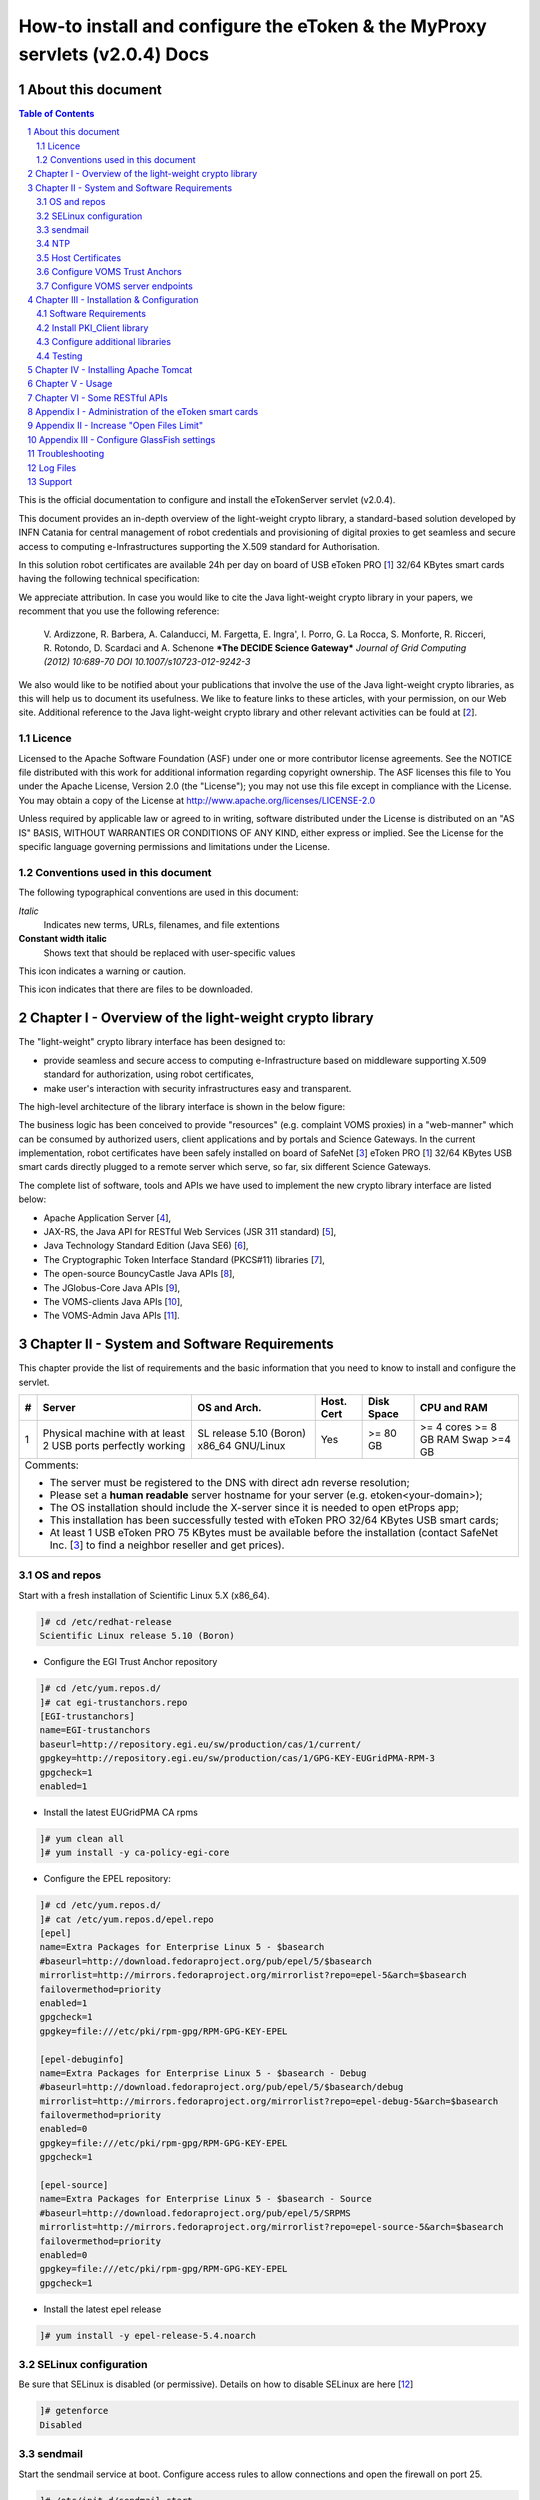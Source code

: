 ****************************************************************************
How-to install and configure the eToken & the MyProxy servlets (v2.0.4) Docs
****************************************************************************

===================
About this document
===================

.. _1: http://www.safenet-inc.it/etoken-pro.html
.. _2: http://www.catania-science-gateways.it/
.. _3: http://www.safenet-inc.it/

.. |warning| image:: images/warning.jpg
.. |download| image:: images/download.jpg
.. |alert| image:: images/alert.jpg

.. contents:: Table of Contents
.. section-numbering::

This is the official documentation to configure and install the eTokenServer servlet (v2.0.4).

This document provides an in-depth overview of the light-weight crypto library, a standard-based solution developed by INFN Catania for central management of robot credentials and provisioning of digital proxies to get seamless and secure access to computing e-Infrastructures supporting the X.509 standard for Authorisation.

In this solution robot certificates are available 24h per day on board of USB eToken PRO [1_] 32/64 KBytes smart cards having the following technical specification:

.. image:: images/eToken_specs.jpg
   :align: center

We appreciate attribution. In case you would like to cite the Java light-weight crypto library in your papers, we recomment that you use the following reference:

        V. Ardizzone, R. Barbera, A. Calanducci, M. Fargetta, E. Ingra', I. Porro, 
        G. La Rocca, S. Monforte, R. Ricceri, R. Rotondo, D. Scardaci and A. Schenone
        ***The DECIDE Science Gateway***
        *Journal of Grid Computing (2012) 10:689-70 DOI 10.1007/s10723-012-9242-3*

We also would like to be notified about your publications that involve the use of the Java light-weight crypto libraries, as this will help us to document its usefulness. We like to feature links to these articles, with your permission, on our Web site.
Additional reference to the Java light-weight crypto library and other relevant activities can be fould at [2_].

Licence
-----------------
Licensed to the Apache Software Foundation (ASF) under one or more contributor license agreements.  See the NOTICE file distributed with this work for additional information regarding copyright ownership.
The ASF licenses this file to You under the Apache License, Version 2.0 (the "License"); you may not use this file except in compliance with the License.  You may obtain a copy of the License at http://www.apache.org/licenses/LICENSE-2.0

Unless required by applicable law or agreed to in writing, software distributed under the License is distributed on an "AS IS" BASIS, WITHOUT WARRANTIES OR CONDITIONS OF ANY KIND, either express or implied.
See the License for the specific language governing permissions and limitations under the License.

Conventions used in this document
-----------------
The following typographical conventions are used in this document:

*Italic*
        Indicates new terms, URLs, filenames, and file extentions

**Constant width italic**
        Shows text that should be replaced with user-specific values

|warning| This icon indicates a warning or caution.

|download| This icon indicates that there are files to be downloaded.

============
Chapter I - Overview of the light-weight crypto library
============
The "light-weight" crypto library interface has been designed to:

- provide seamless and secure access to computing e-Infrastructure based on middleware supporting X.509 standard for authorization, using robot certificates,

- make user's interaction with security infrastructures easy and transparent.

The high-level architecture of the library interface is shown in the below figure:

.. image:: images/architecture.jpg
      :align: center

The business logic has been conceived to provide "resources" (e.g. complaint VOMS proxies) in a "web-manner" which can be consumed by authorized users, client applications and by portals and Science Gateways. In the current implementation, robot certificates have been safely installed on board of SafeNet [3_] eToken PRO [1_] 32/64 KBytes USB smart cards directly plugged to a remote server which serve, so far, six different Science Gateways.

.. _4: http://tomcat.apache.org/
.. _5: https://jax-rs-spec.java.net/
.. _6: http://www.oracle.com/technetwork/articles/javaee/index-jsp-136246.html
.. _7: http://docs.oracle.com/javase/7/docs/technotes/guides/security/p11guide.html
.. _8: https://www.bouncycastle.org/
.. _9: https://github.com/jglobus/JGlobus
.. _10: https://github.com/italiangrid/voms-clients
.. _11: https://github.com/italiangrid/voms-admin-server/tree/master/voms-admin-api

The complete list of software, tools and APIs we have used to implement the new crypto library interface are listed below:

- Apache Application Server [4_],

- JAX-RS, the Java API for RESTful Web Services (JSR 311 standard) [5_], 

- Java Technology Standard Edition (Java SE6) [6_],

- The Cryptographic Token Interface Standard (PKCS#11) libraries [7_],

- The open-source BouncyCastle Java APIs [8_],

- The JGlobus-Core Java APIs [9_],

- The VOMS-clients Java APIs [10_],

- The VOMS-Admin Java APIs [11_].

============
Chapter II - System and Software Requirements
============
This chapter provide the list of requirements and the basic information that you need to know to install and configure the servlet.

+---+-----------------------+-------------------------+--------------+------------+--------------+
| # |        Server         |       OS and Arch.      |  Host. Cert  | Disk Space | CPU and RAM  |
+===+=======================+=========================+==============+============+==============+
| 1 | Physical machine with | SL release 5.10 (Boron) |     Yes      |  >= 80 GB  |  >= 4 cores  |
|   | at least 2 USB ports  | x86_64 GNU/Linux        |              |            |  >= 8 GB RAM |
|   | perfectly working     |                         |              |            |  Swap >=4 GB |
+---+-----------------------+------------+------------+--------------+------------+--------------+
| Comments:                                                                                      |
|                                                                                                |
| - The server must be registered to the DNS with direct adn reverse resolution;                 |
|                                                                                                |
| - Please set a **human readable** server hostname for your server (e.g. etoken<your-domain>);  |
|                                                                                                |
| - The OS installation should include the X-server since it is needed to open etProps app;      |
|                                                                                                |
| - This installation has been successfully tested with eToken PRO 32/64 KBytes USB smart cards; |
|                                                                                                |
| - At least 1 USB eToken PRO 75 KBytes must be available before the installation                |
|   (contact SafeNet Inc. [3_] to find a neighbor reseller and get prices).                      |
+------------------------------------------------------------------------------------------------+

OS and repos
-----------------
Start with a fresh installation of Scientific Linux 5.X (x86_64).

.. code:: bash

  ]# cd /etc/redhat-release
  Scientific Linux release 5.10 (Boron)

- Configure the EGI Trust Anchor repository

.. code:: bash

  ]# cd /etc/yum.repos.d/
  ]# cat egi-trustanchors.repo
  [EGI-trustanchors]
  name=EGI-trustanchors
  baseurl=http://repository.egi.eu/sw/production/cas/1/current/
  gpgkey=http://repository.egi.eu/sw/production/cas/1/GPG-KEY-EUGridPMA-RPM-3
  gpgcheck=1
  enabled=1

- Install the latest EUGridPMA CA rpms

.. code:: bash

  ]# yum clean all
  ]# yum install -y ca-policy-egi-core

- Configure the EPEL repository:

.. code:: bash

  ]# cd /etc/yum.repos.d/
  ]# cat /etc/yum.repos.d/epel.repo 
  [epel]
  name=Extra Packages for Enterprise Linux 5 - $basearch
  #baseurl=http://download.fedoraproject.org/pub/epel/5/$basearch
  mirrorlist=http://mirrors.fedoraproject.org/mirrorlist?repo=epel-5&arch=$basearch
  failovermethod=priority
  enabled=1
  gpgcheck=1
  gpgkey=file:///etc/pki/rpm-gpg/RPM-GPG-KEY-EPEL

  [epel-debuginfo]
  name=Extra Packages for Enterprise Linux 5 - $basearch - Debug
  #baseurl=http://download.fedoraproject.org/pub/epel/5/$basearch/debug
  mirrorlist=http://mirrors.fedoraproject.org/mirrorlist?repo=epel-debug-5&arch=$basearch
  failovermethod=priority
  enabled=0
  gpgkey=file:///etc/pki/rpm-gpg/RPM-GPG-KEY-EPEL
  gpgcheck=1

  [epel-source]
  name=Extra Packages for Enterprise Linux 5 - $basearch - Source
  #baseurl=http://download.fedoraproject.org/pub/epel/5/SRPMS
  mirrorlist=http://mirrors.fedoraproject.org/mirrorlist?repo=epel-source-5&arch=$basearch
  failovermethod=priority
  enabled=0
  gpgkey=file:///etc/pki/rpm-gpg/RPM-GPG-KEY-EPEL
  gpgcheck=1

- Install the latest epel release

.. code:: bash

  ]# yum install -y epel-release-5.4.noarch

SELinux configuration
-----------------

.. _12: fedoraproject.org/wiki/SELinux/setenforce

Be sure that SELinux is disabled (or permissive). Details on how to disable SELinux are here [12_]

.. code:: bash

   ]# getenforce
   Disabled

sendmail
-----------------
Start the sendmail service at boot. 
Configure access rules to allow connections and open the firewall on port 25.

.. code:: bash

   ]# /etc/init.d/sendmail start
   ]# chkconfig --level 2345 sendmail on

   ]# cat /etc/hosts.allow
   sendmail: localhost

   ]# cat /etc/sysconfig/iptables
   [..]
   -A RH-Firewall-1-INPUT -p tcp -m tcp --dport 25 -s 127.0.0.1 -j ACCEPT

NTP
-----------------
Use NTP to synchronize the time of the server 

.. code:: bash

   ]# ntpdate ntp-1.infn.it
   ]# /etc/init.d/ntpd start
   ]# chkconfig --level 2345 ntpd on

Host Certificates
-----------------

.. _13: http://www.eugridpma.org/members/worldmap/
.. _14: https://comodosslstore.com/

Navigate the interactive map and search for your closest Certification Authorities [13_] or, alternatively, buy a multi-domain COMODO [14_] SSL certificate.

Public and Private keys of the host certificate have to be copied in /etc/grid-security/

.. code:: bash

   ]# ll /etc/grid-security/host*
   -rw-r--r--  1 root root 1627 Mar 10 14:55 /etc/grid-security/hostcert.pem
   -rw-------  1 root root 1680 Mar 10 14:55 /etc/grid-security/hostkey.pem

Configure VOMS Trust Anchors
-----------------
The VOMS-clients APIs need local configuration to validate the signature on Attribute Certificates issued by trusted VOMS servers.

The VOMS clients and APIs look for trust information in the */etc/grid-security/vomsdir* directory.

The *vomsdir* directory contains a directory for each trusted VO. Inside each VO two types of files can be found:

- An *LSC*  file contains a description of the certificate chain of the certificate used by a VOMS server to sign VOMS attributes.

- An *X509* certificates used by the VOMS server to sign attributes.

These files are commonly named using the following pattern:

.. code:: bash

   <hostname.lsc>
   <hostname.pem>

where *hostname* is the host where the VOMS server is running.

When both *.lsc* and *.pem* files are present for a given VO, the *.lsc* file takes precedence. 
The *.lsc* file contains a list of X.509 subject strings, one on each line, encoded in OpenSSL slash-separate syntax, describing the certificate chain (up and including the CA that issued the certificate). For instance, the *voms.cnaf.infn.it* VOMS server has the following *.lsc* file:

.. code:: bash
  
  /C=IT/O=INFN/OU=Host/L=CNAF/CN=voms.cnaf.infn.it
  /C=IT/O=INFN/CN=INFN CA

.. |warning| image:: images/warning.jpg
.. |download| image:: images/download.jpg

.. _15: others/vomsdir.tar.gz

|warning| Install in */etc/grid-security/vomsdir/* directory the *.lsc* for each trusted VO that you want to support.

|download| An example of */etc/grid-security/vomsdir/* directory can be downloaded from here [15_].

Configure VOMS server endpoints
-----------------
The list of known VOMS server is maintained in *vomses* files. A vomses file is a simple text file which contains one or more lines formatted as follows:

.. code:: bash

        "vo_name"       "hostname"      "port"  "dn"    "aliases"

Where:

- *vo_name* is the name of the VO served by the VOMS server, 

- *hostname* is the hostname where the VOMS server is running, 

- *port* is the port where the VOMS server is listening for incoming requests,

- *dn* is the subject of certificate of the VOMS server, and the

- *aliases* is an alias that can be used for this VOMS server (this is typically identical to the *vo_name*).

System wide VOMSES configuration is maintained in the */etc/vomses* file or directory. If the */etc/vomses/* is a directory, all the files contained in such directory are parsed looking fro VOMS contact information.


.. _16: others/vomses.tar.gz

|warning| Install in the */etc/vomses* the contact information for each trust VO you want to support!

|download| An example of VOMS contact information can be downloaded from [16_]

===================
Chapter III - Installation & Configuration
===================
This chapter introduces the manual installation of the SafeNet eToken PKI client library on a Linux system, the software that enables eToken USB operations and the implementation of eToken PKI-based solutions. 

Software Requirements
-----------------

The software also includes all the necessary files and drivers to support the eToken management. 
During the installation, the needed libraries and drivers will be installed in */usr/local/bin*, */usr/local/lib* and */usr/local/etc*.

|warning| Before to start, please check if pcsc- packages are already installed on your server. 

.. code:: bash

   ]# rpm -e pcsc-lite-1.4.4-4.el5_5 \
             pcsc-lite-libs-1.4.4-4.el5_5 \
             pcsc-lite-doc-1.4.4-4.el5_5 \
             pcsc-lite-devel-1.4.4-4.el5_5 \ 
             ccid-1.3.8-2.el5.i386 \
             ifd-egate-0.05-17.el5.i386 \
             coolkey-1.1.0-16.1.el5.i386 \
             esc-1.1.0-14.el5_9.1.i386

|download| Download the correct software packages:

.. _17: http://dag.wieers.com/rpm/packages/pcsc-lite/pcsc-lite-1.3.3-1.el4.rf.i386.rpm
.. _18: http://dag.wieers.com/rpm/packages/pcsc-lite/pcsc-lite-libs-1.3.3-1.el4.rf.i386.rpm
.. _19: http://dag.wieers.com/rpm/packages/pcsc-lite-ccid/pcsc-lite-ccid-1.2.0-1.el4.rf.i386.rpm

- pcsc-lite-1.3.3-1.el4.rf.i386.rpm [17_] 

- pcsc-lite-libs-1.3.3-1.el4.rf.i386.rpm [18_]

- pcsc-lite-ccid-1.2.0-1.el4.rf.i386.rpm [19_]

.. code:: bash

   ]# rpm -ivh pcsc-lite-1.3.3-1.el4.rf.i386.rpm \
               pcsc-lite-ccid-1.2.0-1.el4.rf.i386.rpm \ 
               pcsc-lite-libs-1.3.3-1.el4.rf.i386.rpm

        Preparing...            ########################################### [100%]
        1:pcsc-lite-libs        ########################################### [ 33%] 
        2:pcsc-lite-ccid        ########################################### [ 67%] 
        3:pcsc-lite             ########################################### [100%]

Before installing the eToken PKI Client, please check if the PC/SC-Lite pcscd daemon is running:

.. code:: bash

   ]# /etc/init.d/pcscd start

In /var/log/messages you should have the message:

.. code:: bash

   [..]
   Feb 2 09:02:15 giular pcscd: pcscdaemon.c:532:at_exit() cleaning /var/run
   Feb 2 09:02:44 giular pcscd: pcscdaemon.c:533:main() pcsc-lite 1.3.3 daemon ready.
   Feb 2 09:02:44 giular pcscd: hotplug_libusb.c:394:HPEstablishUSBNotifications() Driver ifd-ccid.bundle does not support IFD_GENERATE_HOTPLUG

Install PKI_Client library
-----------------

|warning| Contact the SafeNet Inc. and install the latest eToken PKI Client (ver. 4.55-34) software on your system.

.. code:: bash

   ]$ rpm -ivh pkiclient-full-4.55-34.i386.rpm

   Preparing...             ########################################### [100%] 
   Stopping PC/SC smart card daemon (pcscd): [ OK ]
           1:pkiclient-full ########################################### [100%] 
   Checking installation of pcsc from source... None.
   Starting PC/SC smart card daemon (pcscd): [ OK ] 
   Adding eToken security provider...Done.
   PKIClient installation completed. 

.. _20: others/Mkproxy-rhel4.tar.gz
.. _21: others/eTokens-2.0.5.tar.gz

Configure additional libraries
-----------------

|download| Download the appropriate libraries [20_] for your system and save it as *Mkproxy-rhel4.tar.gz*. 
The archive contains all the requires libraries for RHEL4 and RHEL5.

.. code:: bash

   ]# tar zxf Mkproxy-rhel4.tar.gz
   ]# chown -R root.root etoken-pro/ 
   ]# tree etoken-pro/
   etoken-pro/ 
   |-- bin
   | |-- cardos-info 
   | |-- mkproxy
   | |-- openssl
   | `-- pkcs11-tool 
   |-- etc
   | |-- hotplug.d 
   | | `-- usb
   | |  `-- etoken.hotplug 
   | |-- init.d
   | | |-- etokend 
   | | `-- etsrvd 
   | |-- openssl.cnf
   | |-- reader.conf.d
   | | `-- etoken.conf 
   | `-- udev
   |    `-- rules.d
   |    `-- 20-etoken.rules 
   `-- lib
        |-- engine_pkcs11.so
        |-- libcrypto.so.0.9.8
        `-- libssl.so.0.9.8

Untar the archive and copy the files to their respective locations.

- Copy binary files

.. code:: bash

   ]# cp -rp etoken-pro/bin/cardos-info /usr/local/bin/
   ]# cp -rp etoken-pro/bin/mkproxy /usr/local/bin/
   ]# cp -rp etoken-pro/bin/pkcs11-tool /usr/local/bin/
   ]# cp -rp etoken-pro/bin/openssl /usr/local/bin/
 
- Copy libraries

.. code:: bash
   
   ]# cp -rp etoken-pro/lib/engine_pkcs11.so /usr/local/lib
   ]# cp -rp etoken-pro/lib/libssl.so.0.9.8 /usr/local/lib
   ]# cp -rp etoken-pro/lib/libcrypto.so.0.9.8 /usr/local/lib

- Copy configuration files

.. code:: bash

   ]# cp -rp etoken-pro/etc/openssl.cnf /usr/local/etc

- Set the PKCS11_MOD environment variable

Edit the */usr/local/bin/mkproxy* script and change the PKCS11_MOD variable settings:

.. code:: bash

   export PKCS11_MOD="/usr/lib/libeTPkcs11.so"

- Create symbolic links

.. code:: bash

   ]# cd /usr/lib/
   ]# ln -s /usr/lib/libpcsclite.so.1.0.0 libpcsclite.so 
   ]# ln -s /usr/lib/libpcsclite.so.1.0.0 libpcsclite.so.

   ]# ll libpcsclite.so*
      lrwxrwxrwx 1 root root 29 Feb 17 09:47 libpcsclite.so -> /usr/lib/libpcsclite.so.1.0.0 
      lrwxrwxrwx 1 root root 29 Feb 17 09:52 libpcsclite.so.0 -> /usr/lib/libpcsclite.so.1.0.0 
      lrwxrwxrwx 1 root root 20 Feb 17 09:04 libpcsclite.so.1 -> libpcsclite.so.1.0.0
      -rwxr-xr-x 1 root root 92047 Jan 26 2007 libpcsclite.so.1.0.0

To administer the USB eToken PRO 64KB and add a new robot certificate, please refer to the Appendix I.

Testing
-----------------

.. code:: bash

   ]# export LD_LIBRARY_PATH=$LD_LIBRARY_PATH:/usr/local/lib
   ]# pkcs11-tool -L --module=/usr/lib/libeTPkcs11.so
        
   Available slots:
   **Slot 0** AKS ifdh 00 00
        token label: **eToken**
        token manuf: Aladdin Ltd. 
        token model: eToken
        token flags: rng, login required, PIN initialized, token initialized, other flags=0x200
        serial num : 001c3401
   **Slot 1** AKS ifdh 01 00
        token label: **eToken1** 
        token manuf: Aladdin Ltd. token model: eToken
        token flags: rng, login required, PIN initialized, token initialized, other flags=0x200
        serial num : 001c0c05 
   [..]

The current version of PKI_Client supports up to **16** different slots! Each slot can host a USB eToken PRO smart card.

- Generating a standard proxy certificate

.. code:: bash

   ]# mkproxy
   Starting Aladdin eToken PRO proxy generation 
   Found X.509 certificate on eToken:
     label: (eTCAPI) MrBayes's GILDA ID 
     id: 39453945373335312d333545442d343031612d384637302d3238463636393036363042303a30 
   Your identity: /C=IT/O=GILDA/OU=Robots/L=INFN Catania/CN=MrBayes
   Generating a 512 bit RSA private key 
   .++++++++++++
   ..++++++++++++
   writing new private key to 'proxykey.FM6588'
   -----
   engine "pkcs11" set. Signature ok
   subject=/C=IT/O=GILDA/OU=Robots/L=INFN Catania/CN=MrBayes/CN=proxy Getting CA Private Key
   PKCS#11 token PIN: ******* 
   Your proxy is valid until: Wed Jan 16 01:22:01 CET 2012 

===================
Chapter IV - Installing Apache Tomcat
===================

- Install the following packages:

.. code:: bash

   ]# yum install -y jdk.i586
   ]# yum install -y java-1.6.0-sun-compat.i586

- Download and extract the eTokens-2.0.5 directory with all the needed configuration files in the root's home directory.

|download| Download an example of configuration files for the eToken from here [21_] and save it as **eTokens-2.0.5.tar.gz**.

.. code:: bash

   ]# tar zxf eTokens-2.0.5.tar.gz
   ]# tree -L 2 eTokens-2.0.5 
   eTokens-2.0.5
   |-- config
   | |-- eToken.cfg
     |-- eToken1.cfg 
     |-- ..

The **config** directory MUST contain a configuration file for each USB eToken PRO 32/64KB smart card plugged into the server.

.. code:: bash

   ]# cat eTokens-2.0.5/config/eToken.cfg
   name = **eToken** *Insert here an unique name for the new etoken* 
   library = /usr/lib/libeTPkcs11.so
   description = **Aladdin eToken PRO 64K 4.2B** 
   slot = **0** *Insert here an unique slot id for the new token*

   attributes(*,CKO_PRIVATE_KEY,*) = { CKA_SIGN = true }
   attributes(*,CKO_PRIVATE_KEY,CKK_DH) = { CKA_SIGN = null }
   attributes(*,CKO_PRIVATE_KEY,CKK_RSA) = { CKA_DECRYPT = true }

|warning| If you are using USB eToken PRO 32KB, please change the description as follows:

.. code:: bash

   description = **Aladdin eToken PRO 32K 4.2B**

- Creating a Java Keystore from scratch containing a self-signed certificate

Make a temporary copy of *hostcert.pem* and *hostkey.pem* files

.. code:: bash

   ]# cp /etc/grid-security/hostcert.pem /root 
   ]# cp /etc/grid-security/hostkey.pem /root

Convert both, the key and the certificate into DER format using openssl command:

.. code:: bash

   ]# openssl pkcs8 -topk8 -nocrypt \
                    -in hostkey.pem -inform PEM \
                    -out key.der -outform DER

   ]# openssl x509 -in hostcert.pem \
                   -inform PEM \
                   -out cert.der \
                   -outform DER

- Import private and certificate into the Java Keystore

.. _22: others/ImportKey.java
.. _23: others/lib.tar.gz

|download| Download the following Java source code [22_] and save it as ImportKey.java

Edit the ImportKey.java file containing the following settings for the Java JKS

.. code:: java

        // Change this if you want another password by default 
        String keypass = "**changeit**"; <== Change it!

        // Change this if you want another alias by default 
        String defaultalias = "**giular.trigrid.it**"; <== Change it!

        If (keystorename == null)
                Keystorename = System.getProperty("user.home") 
                + System.getProperty("file.separator") 
                + "**eTokenServerSSL**"; // <== Change it!

|alert| Please change "*giular.trigrid.it*" with the host of the server you want to configure.

- Compile and execute the Java file:

.. code:: bash

   ]# javac ImportKey.java
   ]# java ImportKey key.der cert.der
   Using keystore-file : /root/eTokenServerSSL One certificate, no chain.
   Key and certificate stored.
   Alias: giular.trigrid.it Password: changeit

Now we have a JKS containig:

- the key and the certificate stored in the **eTokenServerSSL** file,

- using **giular.trigrid.it** as alias and 

- **changeit** as password.

Move the JKS to the Apache-Tomcat root directory

.. code:: bash

   ]# mv /root/eTokenServerSSL apache-tomcat-7.0.34/eTokenServerSSL

- SSL Configuration

Add the new SSL connector on port 8443 in the server.xml file

.. code:: bash

   ]# cat apache-tomcat-7.0.34/conf/server.xml
   [..]

   <Connector port="8082" protocol="HTTP/1.1" connectionTimeout="20000" redirectoPrt="8443">
   <Connector port="8443" protocol="org.apache.coyote.http11.Http11NioProtocol"
                          SSLEnabled="true"
                          maxThreads="150" scheme="https" secure="true" 
                          clientAuth="false" sslProtocol="TLS"
                          useSendfile="false" 
                          keystoreFile="/root/apache-tomcat-7.0.34/eTokenServerSSL" 
                          keyAlias="giular.trigrid.it" keystorePass="changeit"/>
   [..]

Edit the /etc/sysconfig/iptables file in order to accept incoming connections on ports 8082 and 8443.

- How to start, stop and check the Apache Tomcat server

i) Start and check the application server as follows:

.. code:: bash

   ]# cd /root/apache-tomcat-7.0.34/ 
   ]# ./bin/startup.sh
   Using CATALINA_BASE: /root/apache-tomcat-7.0.34 
   Using CATALINA_HOME: /root/apache-tomcat-7.0.34 
   Using CATALINA_TMPDIR: /root/apache-tomcat-7.0.34/temp 
   Using JRE_HOME: /usr
   Using CLASSPATH: /root/apache-tomcat-7.0.34/bin/bootstrap.jar:/root/apache-tomcat-7.0.34/bin/tomcat-juli.jar

ii) Stop the application server as follows:

.. code:: bash

   ]# ./bin/shutdown
   Using CATALINA_BASE: /root/apache-tomcat-7.0.34 
   Using CATALINA_HOME: /root/apache-tomcat-7.0.34 
   Using CATALINA_TMPDIR: /root/apache-tomcat-7.0.34/temp 
   Using JRE_HOME: /usr
   Using CLASSPATH: /root/apache-tomcat-7.0.34/bin/bootstrap.jar:/root/apache-tomcat-7.0.34/bin/tomcat-juli.jar 

- Install external libraries

|download| Download and save the external libraries [23_] as lib.tar.gz

.. code:: bash

   ]# tar zxf lib.tar.gz
   ]# cp ./lib/*.jar /root/apache-tomcat-7.0.34/lib 

- Deploy the WAR files

.. code:: bash

   ]# cd /root/apache-tomcat-7.0.34/

   Create the following **eToken.properties** configuration file with the following settings:

.. code:: bash

   # **VOMS Settings**
   # Standard location of configuration files 
   VOMSES_PATH=/etc/vomses 
   VOMS_PATH=/etc/grid-security/vomsdir
   X509_CERT_DIR=/etc/grid-security/certificates 
   # Default VOMS proxy lifetime (default 12h) 
   VOMS_LIFETIME=24

   # **Token Settings**
   ETOKEN_SERVER=giular.trigrid.it            # <== Change here 
   ETOKEN_PORT=8082 
   ETOKEN_CONFIG_PATH=/root/eTokens-2.0.5/config 
   PIN=******                                 # <== Add PIN here

   # **Proxy Settings**
   # Default proxy lifetime (default 12h) PROXY_LIFETIME=24
   # Number of bits in key {512|1024|2048|4096}
   PROXY_KEYBIT=1024

   # **Administrative Settings** 
   SMTP_HOST=smtp.gmail.com                   # <== Change here
   SENDER_EMAIL=credentials-admin@ct.infn.it  # <== Change here
   DEFAULT_EMAIL=credentials-admin@ct.infn.it # <== Change here
   EXPIRATION=7

   Create the following **Myproxy.properties** configuration file with the following settings:

.. code:: bash

  # **MyProxy Settings** 
  MYPROXY_SERVER=myproxy.cnaf.infn.it           # <== Change here 
  MYPROXY_PORT=7512
  # Default MyProxy proxy lifetime (default 1 week)
  MYPROXY_LIFETIME=604800
  # Default temp long-term proxy path
  MYPROXY_PATH=/root/apache-tomcat-7.0.53/temp  # <== Change here

.. _24: others/eTokenServer.war
.. _25: others/MyProxyServer.war

|download| Download the servlet for the eTokenServer [24_] and save it as eTokenServer.war

|download| Download the servlet for the MyProxyServer [25_] and save it as MyProxyServer.war

.. code:: bash

   ]# cp eTokenServer.war webapps/
   ]# cp MyProxyServer.war webapps/ 
   ]# ./bin/catalina.sh stop && sleep 5

   ]# cp -f eToken.properties webapps/eTokenServer/WEB-INF/classes/infn/eToken/
   ]# cp -f MyProxy.properties webapps/MyProxyServer/WEB-INF/classes/infn/MyProxy/
   
   ]# ./bin/catalina.sh start 
   ]# tail -f logs/eToken.out 
   ]# tail -f logs/MyProxy.out 

- Configure tomcat to start-up on boot

Create the following script:

.. code:: bash
 
   ]# cat /etc/init.d/tomcat
   #!/bin/bash
   # chkconfig: 2345 91 91
   # description: Start up the Tomcat servlet engine. 

   . /etc/init.d/functions
   RETVAL=$?
   CATALINA_HOME="/root/apache-tomcat-7.0.34"

   case "$1" in
        start)
                if [ -f $CATALINA_HOME/bin/startup.sh ];
                then
                        echo $"Starting Tomcat"
                        /bin/su root $CATALINA_HOME/bin/startup.sh
                fi
                ;; 
        stop)
                if [ -f $CATALINA_HOME/bin/shutdown.sh ];
                then
                        echo $"Stopping Tomcat"
                        /bin/su root $CATALINA_HOME/bin/shutdown.sh
                fi
                ;; 
        \*)
                echo $"Usage: $0 {start|stop}"
                exit 1 
                ;;
        esac
        exit $RETVAL

    ]# chmod a+x tomcat
  
- Update the run level for the tomcat service

.. code:: bash

   ]# chkconfig --level 2345 --add tomcat
   ]# chkconfig --list tomcat
   tomcat 0:off 1:off 2:on 3:on 4:on 5:on 6:off

============
Chapter V - Usage
============

In this chapter is show the administrator (only restricted access) web interface to interact with the RESTful "ligth-weight" crypto library which is configured for:

(i) browsing the digital certificates available on the different smart cards;

(ii) generating VOMS-proxy for a given X.509 digital certificate.

- Accessing the RESTFul crypto library via WEB

.. _26: https://<etoken_server>:8443/eTokenServer

The root resource of the library is deployed at the following URL [26_] as shown in the figure below:

.. image:: images/accordion_1.jpg
   :align: center

The creation of a request to access the generic USB smat card and generates a proxy certificate is performed in few steps.

- First and foremost we have to select a valid digital certificate from the list of available certificates (first accordion). 

- Afterwards, depending by the selected certificate, it will be possible to select a list of FQANs attributes which will be taken into account during the proxy creation process.

.. image:: images/accordion_2.jpg
      :align: center

- If necessary FQANs order can be changed in step 3:

.. image:: images/accordion_3.jpg
      :align: center

- Before to complete, some additional options can be specified in the 4th. step to customize the proxy requestID:

.. image:: images/accordion_4.jpg
      :align: center

- At the end, the complete requestID is available in step 5:

.. image:: images/accordion_5.jpg
      :align: center

============
Chapter VI - Some RESTful APIs
============
REST is an architectural style which defines a set of constraints that, when applied to the architecture of a distributed system, induces desiderable properties like lookse coupling and horizontal scalability.
RESTful web services are the result of applying these constraints to services that utilize web standards such as URIs, HTTP, XML, and JSON. Such services become part of the fabric of the web and can take advantage of years of web engineering to satisfy their clients' needs. The Java API for RESTful web services (JAX-RS) is a new API that aims to make development of RESTful web services in Java simple and intuitive.

In this chapter will be presented some examples of RESTful APIs used to request proxies certificates, list available robot certificates in the server-side and register long-term proxies on the MyProxy server.

1.) Create RFC 3820 complaint proxy (simple use case):

https://<etoken_server>:8443/eTokenServer/eToken/332576f78a4fe70a52048043e90cd11f?voms=fedcloud.egi.eu:/fedcloud.egi.eu&proxy-renewal=true&disable-voms-proxy=false&rfc-proxy=true&cn-label=Empty

2.) Create RFC 3820 complaint proxy (with some additional info to account real users):

https://<etoken_server>:8443/eTokenServer/eToken/332576f78a4fe70a52048043e90cd11f?voms=fedcloud.egi.eu:/fedcloud.egi.eu&proxy-renewal=true&disable-voms-proxy=false&rfc-proxy=true&cn-label=LAROCCA

3.) Create full-legacy Globus proxy (old fashioned proxy):

https://<etoken_server>:8443/eTokenServer/eToken/43ddf806454eb55ea32f729c33cc1f07?voms=eumed:/eumed&proxy-renewal=true&disable-voms-proxy=false&rfc-proxy=false&cn-label=Empty

4.) Create full-legacy proxy (with more FQANs):

https://<etoken_server>:8443/eTokenServer/eToken/b970fe11cf219e9c6644da0bc4845010?voms=vo.eu-decide.eu:/vo.eu-decide.eu/Role=Neurologist+vo.eu-decide.eu:/vo.eu-decide.eu&proxy-renewal=true&disable-voms-proxy=false&rfc-proxy=false&cn-label=Empty

5.) Create plain proxy (without VOMS ACs):

https://<etoken_server>:8443/eTokenServer/eToken/332576f78a4fe70a52048043e90cd11f?voms=gridit:/gridit&proxy-renewal=true&disable-voms-proxy=true&rfc-proxy=false&cn-label=Empty

6.) Get the list of avilable robot certificates in the server (in JSON format):

https://<etoken_server>:8443/eTokenServer/eToken?format=json

7.) Get the MyProxy settings used by the eToken server (in JSON format):

https://<etoken_server>:8443/MyProxyServer/proxy?format=json

8.) Register long-term proxy on the MyProxy server (only for expert user):

https://<etoken_server>:8443/MyProxyServer/proxy/x509up_6380887419908824.long

============
Appendix I - Administration of the eToken smart cards
============
This appendix provides a brief explaination of the eToken Properties (*etProps*) and the various configuration options available to the user.

*eToken Properties* provides users with a configuration tool to perform basic token management such as password changes, viewing information, and viewing of certificates on the eToken.

This appendix includes the following sections:

* Initializing the eToken PRO 32/64 KBytes USB smart card;

* Importing new certificates;

* Renaming a token.

The *eToken Properties* application displays all the available tokens connected to the server as show in the below figure:

.. image:: images/eToken_1.jpg
           :align: center

In the right pane, the user may select any of the following actions which are enabled:

1.) **Rename eToken** - set a label for the given token;

2.) **Change Password** - changes the eToken user password;

3.) **Unlock eToken** - resets the user password via a challenge response mechanism (pnly enabled when an administrator password has been initialized on the eToken);

4.) **View eToken Info** - provides detailed information about the eToken;

5.) **Disconnect eToken Virtual** - disconnects the eToken Virtual with an option for deleting it.

The toolbar along the top contains these functions:

1.) **Advanced** - switches to the Advanced view;

2.) **Refresh** - refreshes the data for all connected tokens;

3.) **About** - displayes information about the product version;

4.) **Help** - launches the online help.

- **Renaming the eToken**
The token name may be personalized. To rename a token:

1.) In the left pane of the *eToken Properties* window, select the token to be renamed.

2.) Click **Rename eToken** in the right pane, and the Rename eToken dialog box is displayed as shown in the below figure:

.. image:: images/eToken_2.jpg
           :align: center

3.) **Enter** the new name in the New eToken name field.

4.) Click **OK**. The new token name is displayed in the *eToken Properties* window.

- **Initializing the eToken**
The eToken initialization option restores an eToken to irs initial state. It removes all objects stored on the eToken since manufacture, frees up memory, and resets the eToken password, allowing administrators to initialize the eToken according to specific organizational requirements or security modes.

The following data is initialized:

* eToken name;

* User password;

* Administrator password;

* Maximum number of login failures (for user and administrator passwords);

* Requirement to change the password on the first login;

* Initialization key.

To initialize the eToken:

1.) Click on **Advanced** from the toolbar to switch to the Advanced view.

2.) **Select** the eToken you want to initialize.

3.) Click **Initialize eToken** on the toolbar, or right-click the token name in the left pane and select Initialize eToken from the shortcut menu. The eToken Initialization Parameters dialog box opens.

.. image:: images/eToken_3.jpg
           :align: center

4.) Enter a name for the eToken in the eToken Name field. If no name is entered, the default name, "eToken", is applied.

5.) Select **Create User Password** to initialize the token with an eToken user password. Otherwise, the token is initialized without an eToken password, and it will not be usable for eToken applications.

6.) If **Create User Password** is selected, enter a new eToken user password in the Create User Password and Confirm fields.

7.) I nthe Set maximum number of logon failures fields, enter a vaule between 1 and 15. This counter specifies the number of times the user or administrator can attempt to log on to the eToken with an incorrect password before the eToken is locked. The default setting for the maximum number of incorrect logon attempts is 15.

8.) To configure advanced settings, click **Advanced**. The eToken Advanced Settings dialog box opens.

9.) **Check Load 2048-bit RSA key support**

|warning| All eTokens are configured with the following default password **1234567890**.

.. image:: images/eToken_4.jpg
           :align: center

- **To import a certificate**

1.) Click on **Advanced** from the toolbar to switch to thre Advanced view.

2.) **Select** the eToken where you want to upload a new certificate.

3.) Click **Import Certificate** on the toolbar, or right-click the token name in the left pane and select **Import Certificate** from the shortcut menu. The Import Certificate dialog box opens.

.. image:: images/eToken_5.jpg
           :align: center

4.) Select whether the certificate to import is on your personal computer store on the computer, or on a file. 
If you select the personal certificate store, a list of available certificates is displayed. Only certificates that can be imported on to the eToken are listed. These are:

- Certificates with a private key already on the eToken;

- Certificates that may be imported from the computer together with its private key.

5.) If you select Import a certificate from a file, the Choose a certificate dialog box opens.

6.) Select the certificate to import and click **Open**.

7.) If the certificate requires a password, a Password dialog box opens.

8.) Enter the certificate password. A dialog box opens asking if you want to store the CA certificate on the eToken.

9.) Select **No**. The only certificate is imported and a confirmation message is shown.

============
Appendix II - Increase "Open Files Limit"
============

|alert| If you are getting the error *"Too many open files (24)"* then your application is hitting max open file limit allowed by Linux.

Check limits of the running process:

* Find the process-ID (PID):

.. code:: bash

        ]# ps aux | grep -i process-name

* Suppose XXX is the PID, then run the command to check limits:

.. code:: bash

        ]# cat /proc/XXX/limits

To increase the limit you have to:

(i) Append the following settings to set the user-limit

.. code:: bash

        ]# cat /etc/security/limits.conf

        *          hard    nofile  50000
        *          soft    nofile  50000
        root       hard    nofile  50000
        root       soft    nofile  50000

Once you have saved the file, you have to logout and login again.

(ii) Set the higher than user-limit set above. 

.. code:: bash

        ]# cat /etc/sysctl.conf

        fs.file-max = 2097152

Run the command

.. code:: bash

        ]# sysctl -p

(iii) Verify the new limits. Use the following command to see max limit of the file descriptors:

.. code:: bash

        ]# cat /proc/sys/fs/file-max

============
Appendix III - Configure GlassFish settings
============

To set JVM settings, please add the following GLASSFISH_OPTS settings in *catalian.sh*

.. code:: bash

   CATALINA_OPTS="$CATALINA_OPTS -Xmx2336m -Xms2336m \
                  -XX:NewSize=467215m -XX:MaxNewSize=467215m \
                  -XX:PermSize=467215m -XX:MaxPerSize=467215m \
                  -server"

============
Troubleshooting
============

* Private key in PKCS#8

  **Cannot load end entity credentials from 
  certificate file: /etc/grid-security/hostcert.pem and
          key file: /etc/grid-security/hostkey.pem**

.. code:: bash

        ]# cd /etc/grid-security/
        ]# mv hostkey.pem hostkey-pk8.pem
        ]# openssl rsa -in hostkey-pk8.pem -out hostkey.pem
        ]# chmod 400 hostkey.pem

        ]# cd <apache-tomcat>
        ]# ./bin/catalina.sh stop
        ]# ./bin/catalina.sh start

.. _27: https://lists.desy.de/sympa/arc/user-forum/2011-11/msg00052.html

For further information, please read the document [27_]

============
Log Files
============

* The log messages for the eTokenServer are stored in *<apache-tomcat>/logs/eToken.out*

* The log messages for the MyProxyServer are stored in *<apache-tomcat>/logs/MyProxy.out*

* In case of errors and debug, please check these additional log files:

.. code:: bash

        ]# <apache-tomcat>/logs/catalina.out
        ]# <apache-tomcat>/logs/localhost.<date>.log

============
Support
============
Please feel free to contact us any time if you have any questions or comments.

.. _INFN: http://www.ct.infn.it/

:Authors:

 `Roberto BARBERA <mailto:roberto.barbera@ct.infn.it>`_ - Italian National Institute of Nuclear Physics (INFN_),

 `Giuseppe LA ROCCA <mailto:giuseppe.larocca@ct.infn.it>`_ - Italian National Institute of Nuclear Physics (INFN_),

 `Salvatore MONFORTE <mailto:salvatore.monforte@ct.infn.it>`_ - Italian National Institute of Nuclear Physics (INFN_)


:Version: v2.0.4, 2015

:Date: June 8th, 2015 17:50
